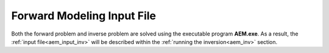 .. _aem_input_fwd:

Forward Modeling Input File
===========================

Both the forward problem and inverse problem are solved using the executable program **AEM.exe**. As a result, the :ref:`input file<aem_input_inv>` will be described within the :ref:`running the inversion<aem_inv>` section.



